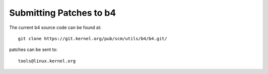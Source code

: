 Submitting Patches to b4
========================

The current b4 source code can be found at::

  git clone https://git.kernel.org/pub/scm/utils/b4/b4.git/

patches can be sent to::

  tools@linux.kernel.org
